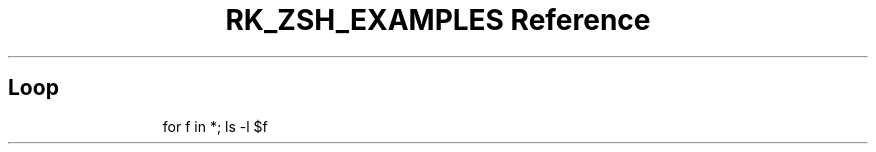 .\" Automatically generated by Pandoc 3.6
.\"
.TH "RK_ZSH_EXAMPLES Reference" "" "" ""
.SH Loop
.IP
.EX
for f in *; ls \-l $f
.EE
